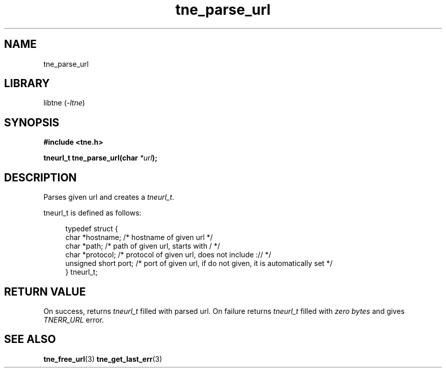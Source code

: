 .TH tne_parse_url 3 2024-06-15

.SH NAME
tne_parse_url

.SH LIBRARY
.RI "libtne (" -ltne ")"

.SH SYNOPSIS
.B #include <tne.h>
.P
.BI "tneurl_t tne_parse_url(char "*url ");

.SH DESCRIPTION
Parses given url and creates a
.IR tneurl_t .
.P
tneurl_t is defined as follows:
.P
.in +4n
.EX
typedef struct {
    char *hostname;      /* hostname of given url */
    char *path;          /* path of given url, starts with / */
    char *protocol;      /* protocol of given url, does not include :// */
    unsigned short port; /* port of given url, if do not given, it is automatically set */
} tneurl_t;

.SH RETURN VALUE
.RI "On success, returns " "tneurl_t" " filled with parsed url. On failure returns " "tneurl_t" " filled with " "zero bytes" " and gives " "TNERR_URL" " error."

.SH SEE ALSO
.BR tne_free_url (3)
.BR tne_get_last_err (3)
